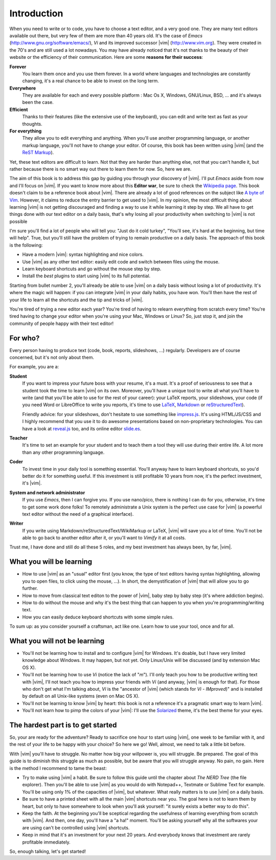 ************
Introduction
************

When you need to write or to code, you have to choose a text editor, and a very good one. They are many text editors available out there, but very few of them are more than 40 years old. It's the case of *Emacs* (http://www.gnu.org/software/emacs/), *Vi* and its improved successor |vim| (http://www.vim.org). They were created in the 70's and are still used a lot nowadays. You may have already noticed that it's not thanks to the beauty of their website or the efficiency of their communication. Here are some **reasons for their success**:

**Forever** 
    You learn them once and you use them forever. In a world where languages and technologies are constantly changing, it's a real chance to be able to invest on the long term.

**Everywhere**
    They are available for each and every possible platform : Mac Os X, Windows, GNU/Linux, BSD, … and it's always been the case.

**Efficient** 
    Thanks to their features (like the extensive use of the keyboard), you can edit and write text as fast as your thoughts.

**For everything** 
    They allow you to edit everything and anything. When you'll use another programming language, or another markup language, you'll not have to change your editor. Of course, this book has been written using |vim| (and the `ReST Markup <http://sphinx-doc.org/rest.html>`_).

Yet, these text editors are difficult to learn. Not that they are harder than anything else, not that you can't handle it, but rather because there is no smart way out there to learn them for now. So, here we are.

The aim of this book is to address this gap by guiding you through your discovery of |vim|. I'll put *Emacs* aside from now and I'll focus on |vim|. If you want to know more about this **Editor war**, be sure to check the `Wikipedia page <http://en.wikipedia.org/wiki/Editor_war>`_. This book doesn't claim to be a reference book about |vim|. There are already a lot of good references on the subject like `A byte of Vim <http://swaroopch.com/notes/vim/>`_. However, it claims to reduce the entry barrier to get used to |vim|. In my opinion, the most difficult thing about learning |vim| is not getting discouraged and finding a way to use it while learning it step by step. We all have to get things done with our text editor on a daily basis, that's why losing all your productivity when switching to |vim| is not possible

I'm sure you'll find a lot of people who will tell you: "Just do it cold turkey", "You'll see, it's hard at the beginning, but time will help". True, but you’ll still have the problem of trying to remain productive on a daily basis. The approach of this book is the following:

- Have a modern |vim|: syntax highlighting and nice colors.
- Use |vim| as any other text editor: easily edit code and switch between files using the mouse.
- Learn keyboard shortcuts and go without the mouse step by step.
- Install the *best* plugins to start using |vim| to its full potential.

Starting from bullet number 2, you'll already be able to use |vim| on a daily basis without losing a lot of productivity. It's where the magic will happen: if you can integrate |vim| in your daily habits, you have won. You'll then have the rest of your life to learn all the shortcuts and the tip and tricks of |vim|.

You're tired of trying a new editor each year? You're tired of having to relearn everything from scratch every time? You're tired having to change your editor when you're using your Mac, Windows or Linux? So, just stop it, and join the community of people happy with their text editor!

For who?
========

Every person having to produce text (code, book, reports, slideshows, …) regularly. Developers are of course concerned, but it's not only about them.

For example, you are a:

**Student**
    If you want to impress your future boss with your resume, it's a must. It's a proof of seriousness to see that a student took the time to learn |vim| on its own. Moreover, you'll have a unique tool to write all what you'll have to write (and that you'll be able to use for the rest of your career): your LaTeX reports, your slideshows, your code (if you need Word or LibreOffice to write you reports, it's time to use `LaTeX <http://en.wikipedia.org/wiki/LaTeX>`_, `Markdown <http://en.wikipedia.org/wiki/Markdown>`_ or `reStructuredText <http://en.wikipedia.org/wiki/ReStructuredText>`_).

    Friendly advice: for your slideshows, don't hesitate to use something like `impress.js <http://bartaz.github.com/impress.js>`_. It's using HTML/JS/CSS and I highly recommend that you use it to do awesome presentations based on non-proprietary technologies. You can have a look at `reveal.js <http://lab.hakim.se/reveal-js/>`_ too, and its online editor `slide.es <http://slid.es/>`_.

**Teacher** 
    It's time to set an example for your student and to teach them a tool they will use during their entire life. A lot more than any other programming language.

**Coder** 
    To invest time in your daily tool is something essential. You'll anyway have to learn keyboard shortcuts, so you'd better do it for something useful. If this investment is still profitable 10 years from now, it's the perfect investment, it's |vim|.

**System and network administrator**
    If you use *Emacs*, then I can forgive you. If you use nano/pico, there is nothing I can do for you, otherwise, it's time to get some work done folks! To remotely administrate a Unix system is the perfect use case for |vim| (a powerful text editor without the need of a graphical interface).

**Writer** 
    If you write using Markdown/reStructuredText/WikiMarkup or LaTeX, |vim| will save you a lot of time. You'll not be able to go back to another editor after it, or you'll want to *Vimify* it at all costs.

Trust me, I have done and still do all these 5 roles, and my best investment has always been, by far, |vim|.

What you will be learning
=========================

- How to use |vim| as an "usual" editor first (you know, the type of text editors having syntax highlighting, allowing you to open files, to click using the mouse, …). In short, the demystification of |vim| that will allow you to go further.
- How to move from classical text editon to the power of |vim|, baby step by baby step (it's where addiction begins).
- How to do without the mouse and why it's the best thing that can happen to you when you're programming/writing text.
- How you can easily deduce keyboard shortcuts with some simple rules.

To sum up: as you consider yourself a craftsman, act like one. Learn how to use your tool, once and for all.

What you will not be learning
=============================

- You'll not be learning how to install and to configure |vim| for Windows. It's doable, but I have very limited knowledge about Windows. It may happen, but not yet. Only Linux/Unix will be discussed (and by extension Mac OS X).
- You'll not be learning how to use *Vi* (notice the lack of "*m*"). I'll only teach you how to be productive writing text with |vim|, I'll not teach you how to impress your friends with *Vi* (and anyway, |vim| is enough for that). For those who don't get what I'm talking about, *Vi* is the "ancestor of |vim| (which stands for *Vi* - *IMproved*)" and is installed by default on all Unix-like systems (even on Mac OS X).
- You'll not be learning to know |vim| by heart: this book is not a reference it's a pragmatic smart way to learn |vim|.
- You'll not learn how to pimp the colors of your |vim|: I'll use the `Solarized <http://ethanschoonover.com/solarized>`_ theme, it's the best theme for your eyes.

The hardest part is to get started
==================================

So, your are ready for the adventure? Ready to sacrifice one hour to start using |vim|, one week to be familiar with it, and the rest of your life to be happy with your choice? So here we go! Well, almost, we need to talk a little bit before.

With |vim| you'll have to struggle. No matter how big your willpower is, you will struggle. Be prepared. The goal of this guide is to diminish this struggle as much as possible, but be aware that you will struggle anyway. No pain, no gain. Here is the method I recommend to tame the beast:

- Try to make using |vim| a habit. Be sure to follow this guide until the chapter about *The NERD Tree* (the file explorer). Then you'll be able to use |vim| as you would do with Notepad++, Textmate or Sublime Text for example. You'll be using only 1% of the capacities of |vim|, but whatever. What really matters is to use |vim| on a daily basis.
- Be sure to have a printed sheet with all the main |vim| shortcuts near you. The goal here is not to learn them by heart, but only to have somewhere to look when you'll ask yourself: "it surely exists a better way to do this".
- Keep the faith. At the beginning you'll be sceptical regarding the usefulness of learning everything from scratch with |vim|. And then, one day, you'll have a "a ha!" moment. You'll be asking yourself why all the softwares your are using can't be controlled using |vim| shortcuts.
- Keep in mind that it's an investment for your next 20 years. And everybody knows that investment are rarely profitable immediately.

So, enough talking, let's get started!
